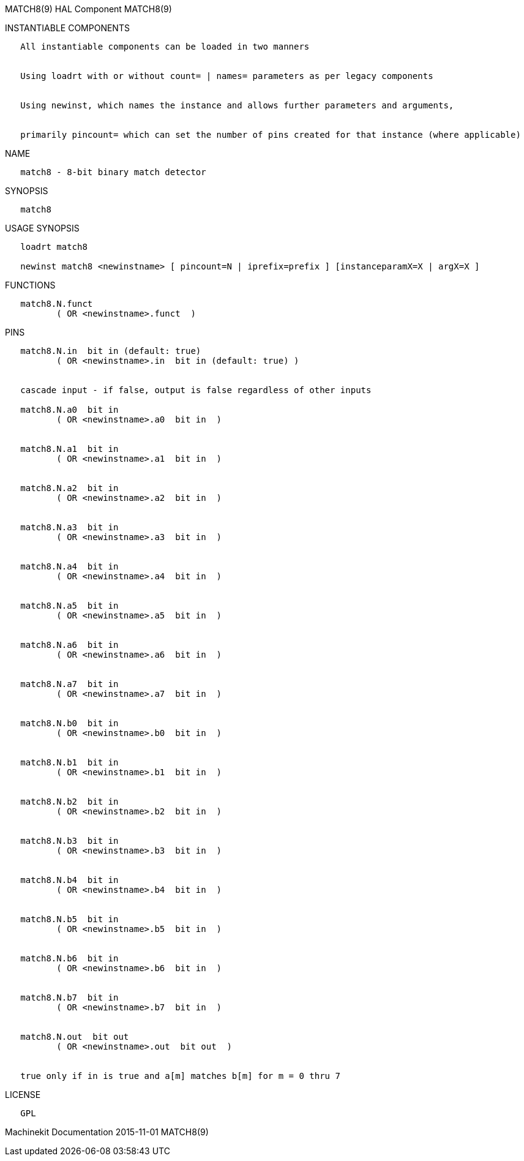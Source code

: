 MATCH8(9) HAL Component MATCH8(9)

INSTANTIABLE COMPONENTS

----------------------------------------------------------------------------------------------------
   All instantiable components can be loaded in two manners


   Using loadrt with or without count= | names= parameters as per legacy components


   Using newinst, which names the instance and allows further parameters and arguments,


   primarily pincount= which can set the number of pins created for that instance (where applicable)
----------------------------------------------------------------------------------------------------

NAME

---------------------------------------
   match8 - 8-bit binary match detector
---------------------------------------

SYNOPSIS

---------
   match8
---------

USAGE SYNOPSIS

--------------------------------------------------------------------------------------------
   loadrt match8

   newinst match8 <newinstname> [ pincount=N | iprefix=prefix ] [instanceparamX=X | argX=X ]
--------------------------------------------------------------------------------------------

FUNCTIONS

-------------------------------------
   match8.N.funct
          ( OR <newinstname>.funct  )
-------------------------------------

PINS

-----------------------------------------------------------------------
   match8.N.in  bit in (default: true)
          ( OR <newinstname>.in  bit in (default: true) )


   cascade input - if false, output is false regardless of other inputs

   match8.N.a0  bit in
          ( OR <newinstname>.a0  bit in  )


   match8.N.a1  bit in
          ( OR <newinstname>.a1  bit in  )


   match8.N.a2  bit in
          ( OR <newinstname>.a2  bit in  )


   match8.N.a3  bit in
          ( OR <newinstname>.a3  bit in  )


   match8.N.a4  bit in
          ( OR <newinstname>.a4  bit in  )


   match8.N.a5  bit in
          ( OR <newinstname>.a5  bit in  )


   match8.N.a6  bit in
          ( OR <newinstname>.a6  bit in  )


   match8.N.a7  bit in
          ( OR <newinstname>.a7  bit in  )


   match8.N.b0  bit in
          ( OR <newinstname>.b0  bit in  )


   match8.N.b1  bit in
          ( OR <newinstname>.b1  bit in  )


   match8.N.b2  bit in
          ( OR <newinstname>.b2  bit in  )


   match8.N.b3  bit in
          ( OR <newinstname>.b3  bit in  )


   match8.N.b4  bit in
          ( OR <newinstname>.b4  bit in  )


   match8.N.b5  bit in
          ( OR <newinstname>.b5  bit in  )


   match8.N.b6  bit in
          ( OR <newinstname>.b6  bit in  )


   match8.N.b7  bit in
          ( OR <newinstname>.b7  bit in  )


   match8.N.out  bit out
          ( OR <newinstname>.out  bit out  )


   true only if in is true and a[m] matches b[m] for m = 0 thru 7
-----------------------------------------------------------------------

LICENSE

------
   GPL
------

Machinekit Documentation 2015-11-01 MATCH8(9)
